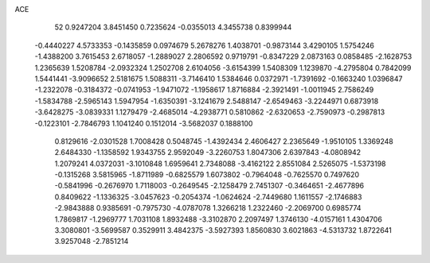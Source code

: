 ACE 
   52
   0.9247204   3.8451450   0.7235624  -0.0355013   4.3455738   0.8399944
  -0.4440227   4.5733353  -0.1435859   0.0974679   5.2678276   1.4038701
  -0.9873144   3.4290105   1.5754246  -1.4388200   3.7615453   2.6718057
  -1.2889027   2.2806592   0.9719791  -0.8347229   2.0873163   0.0858485
  -2.1628753   1.2365639   1.5208784  -2.0932324   1.2502708   2.6104056
  -3.6154399   1.5408309   1.1239870  -4.2795804   0.7842099   1.5441441
  -3.9096652   2.5181675   1.5088311  -3.7146410   1.5384646   0.0372971
  -1.7391692  -0.1663240   1.0396847  -1.2322078  -0.3184372  -0.0741953
  -1.9471072  -1.1958617   1.8716884  -2.3921491  -1.0011945   2.7586249
  -1.5834788  -2.5965143   1.5947954  -1.6350391  -3.1241679   2.5488147
  -2.6549463  -3.2244971   0.6873918  -3.6428275  -3.0839331   1.1279479
  -2.4685014  -4.2938771   0.5810862  -2.6320653  -2.7590973  -0.2987813
  -0.1223101  -2.7846793   1.1041240   0.1512014  -3.5682037   0.1888100
   0.8129616  -2.0301528   1.7008428   0.5048745  -1.4392434   2.4606427
   2.2365649  -1.9510105   1.3369248   2.6484330  -1.1358592   1.9343755
   2.9592049  -3.2260753   1.8047306   2.6397843  -4.0808942   1.2079241
   4.0372031  -3.1010848   1.6959641   2.7348088  -3.4162122   2.8551084
   2.5265075  -1.5373198  -0.1315268   3.5815965  -1.8711989  -0.6825579
   1.6073802  -0.7964048  -0.7625570   0.7497620  -0.5841996  -0.2676970
   1.7118003  -0.2649545  -2.1258479   2.7451307  -0.3464651  -2.4677896
   0.8409622  -1.1336325  -3.0457623  -0.2054374  -1.0624624  -2.7449680
   1.1611557  -2.1746883  -2.9843888   0.9385691  -0.7975730  -4.0787078
   1.3266218   1.2322460  -2.2069700   0.6985774   1.7869817  -1.2969777
   1.7031108   1.8932488  -3.3102870   2.2097497   1.3746130  -4.0157161
   1.4304706   3.3080801  -3.5699587   0.3529911   3.4842375  -3.5927393
   1.8560830   3.6021863  -4.5313732   1.8722641   3.9257048  -2.7851214
